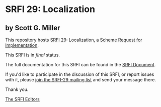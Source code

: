 * SRFI 29: Localization

** by Scott G. Miller

This repository hosts [[https://srfi.schemers.org/srfi-29/][SRFI 29]]: Localization, a [[https://srfi.schemers.org/][Scheme Request for Implementation]].

This SRFI is in /final/ status.

The full documentation for this SRFI can be found in the [[https://srfi.schemers.org/srfi-29/srfi-29.html][SRFI Document]].

If you'd like to participate in the discussion of this SRFI, or report issues with it, please [[https://srfi.schemers.org/srfi-29/][join the SRFI-29 mailing list]] and send your message there.

Thank you.


[[mailto:srfi-editors@srfi.schemers.org][The SRFI Editors]]
